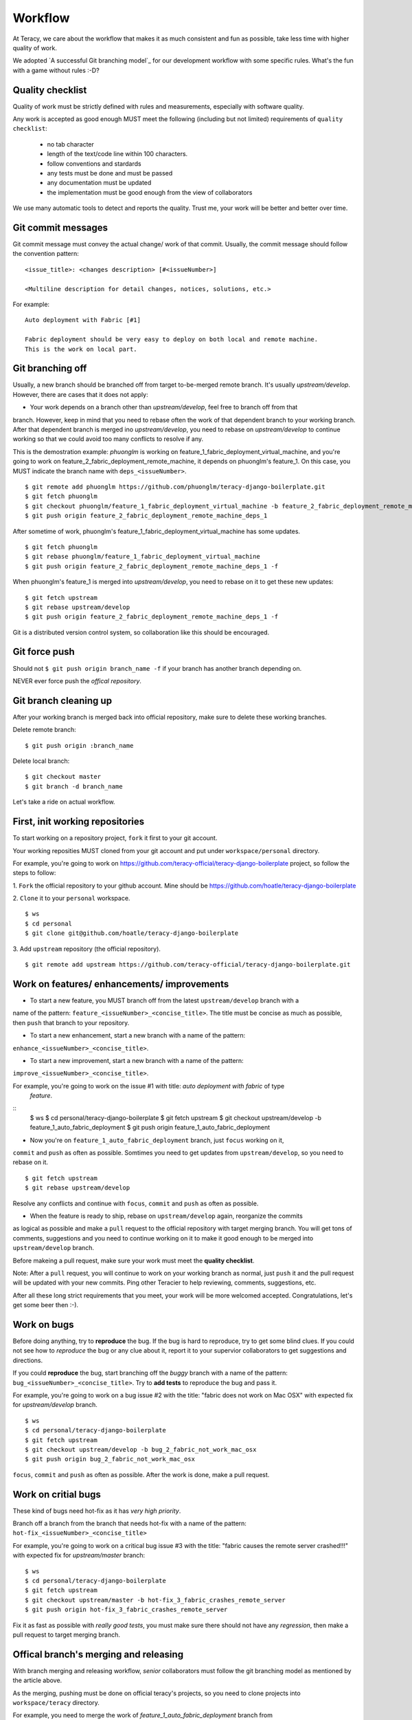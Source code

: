 Workflow
========

At Teracy, we care about the workflow that makes it as much consistent and fun as possible, take
less time with higher quality of work.

We adopted `A successful Git branching model`_ for our development workflow with some specific
rules. What's the fun with a game without rules :-D?

Quality checklist
-----------------

Quality of work must be strictly defined with rules and measurements, especially with software
quality.

Any work is accepted as good enough MUST meet the following (including but not limited) requirements
of ``quality checklist``:

    - no tab character
    - length of the text/code line within 100 characters.
    - follow conventions and stardards
    - any tests must be done and must be passed
    - any documentation must be updated
    - the implementation must be good enough from the view of collaborators

We use many automatic tools to detect and reports the quality. Trust me, your work will be better
and better over time.

Git commit messages
-------------------

Git commit message must convey the actual change/ work of that commit. Usually, the commit message
should follow the convention pattern:
::
    <issue_title>: <changes description> [#<issueNumber>]

    <Multiline description for detail changes, notices, solutions, etc.>


For example:
::
    Auto deployment with Fabric [#1]

    Fabric deployment should be very easy to deploy on both local and remote machine.
    This is the work on local part.

Git branching off
-----------------

Usually, a new branch should be branched off from target to-be-merged remote branch.
It's usually *upstream/develop*. However, there are cases that it does not apply:

- Your work depends on a branch other than *upstream/develop*, feel free to branch off from that
branch. However, keep in mind that you need to rebase often the work of that dependent branch to
your working branch. After that dependent branch is merged ino *upstream/develop*, you need to
rebase on *upstream/develop* to continue working so that we could avoid too many conflicts to
resolve if any.

This is the demostration example: *phuonglm* is working on
feature_1_fabric_deployment_virtual_machine, and you're going to work on
feature_2_fabric_deployment_remote_machine, it depends on phuonglm's feature_1. On this case, you
MUST indicate the branch name with ``deps_<issueNumber>``.
::
    $ git remote add phuonglm https://github.com/phuonglm/teracy-django-boilerplate.git
    $ git fetch phuonglm
    $ git checkout phuonglm/feature_1_fabric_deployment_virtual_machine -b feature_2_fabric_deployment_remote_machine_deps_1
    $ git push origin feature_2_fabric_deployment_remote_machine_deps_1

After sometime of work, phuonglm's feature_1_fabric_deployment_virtual_machine has some updates.
::
    $ git fetch phuonglm
    $ git rebase phuonglm/feature_1_fabric_deployment_virtual_machine
    $ git push origin feature_2_fabric_deployment_remote_machine_deps_1 -f

When phuonglm's feature_1 is merged into *upstream/develop*, you need to rebase on it to get
these new updates:
::
    $ git fetch upstream
    $ git rebase upstream/develop
    $ git push origin feature_2_fabric_deployment_remote_machine_deps_1 -f


Git is a distributed version control system, so collaboration like this should be encouraged.

Git force push
--------------

Should not ``$ git push origin branch_name -f`` if your branch has another branch depending on.

NEVER ever force push the *offical repository*.


Git branch cleaning up
----------------------

After your working branch is merged back into official repository, make sure to delete these
working branches.

Delete remote branch:
::
    $ git push origin :branch_name

Delete local branch:
::
    $ git checkout master
    $ git branch -d branch_name


Let's take a ride on actual workflow.


First, init working repositories
--------------------------------

To start working on a repository project, ``fork`` it first to your git account.

Your working reposities MUST cloned from your git account and put under ``workspace/personal``
directory.

For example, you're going to work on https://github.com/teracy-official/teracy-django-boilerplate
project, so follow the steps to follow:

1. ``Fork`` the official repository to your github account.
Mine should be https://github.com/hoatle/teracy-django-boilerplate

2. ``Clone`` it to your ``personal`` workspace.
::
    $ ws
    $ cd personal
    $ git clone git@github.com/hoatle/teracy-django-boilerplate

3. Add ``upstream`` repository (the official repository).
::
    $ git remote add upstream https://github.com/teracy-official/teracy-django-boilerplate.git


Work on features/ enhancements/ improvements
--------------------------------------------

- To start a new feature, you MUST branch off from the latest ``upstream/develop`` branch with a
name of the pattern: ``feature_<issueNumber>_<concise_title>``. The title must be concise as much
as possible, then ``push`` that branch to your repository.

- To start a new enhancement, start a new branch with a name of the pattern:
``enhance_<issueNumber>_<concise_title>``.

- To start a new improvement, start a new branch with a name of the pattern:
``improve_<issueNumber>_<concise_title>``.

For example, you're going to work on the issue #1 with title: *auto deployment with fabric* of type
 *feature*.
::
    $ ws
    $ cd personal/teracy-django-boilerplate
    $ git fetch upstream
    $ git checkout upstream/develop -b feature_1_auto_fabric_deployment
    $ git push origin feature_1_auto_fabric_deployment

- Now you're on ``feature_1_auto_fabric_deployment`` branch, just ``focus`` working on it,
``commit`` and ``push`` as often as possible. Somtimes you need to get updates from
``upstream/develop``, so you need to rebase on it.
::
    $ git fetch upstream
    $ git rebase upstream/develop

Resolve any conflicts and continue with ``focus``, ``commit`` and ``push`` as often as possible.

- When the feature is ready to ship, rebase on ``upstream/develop`` again, reorganize the commits
as logical as possible and make a ``pull`` request to the official repository with target merging
branch. You will get tons of comments, suggestions and you need to continue working on it to make it
good enough to be merged into ``upstream/develop`` branch.

Before makeing a pull request, make sure your work must meet the **quality checklist**.

Note: After a ``pull`` request, you will continue to work on your working branch as normal, just
``push`` it and the pull request will be updated with your new commits. Ping other Teracier to
help reviewing, comments, suggestions, etc.

After all these long strict requirements that you meet, your work will be more welcomed accepted.
Congratulations, let's get some beer then :-).


Work on bugs
------------

Before doing anything, try to **reproduce** the bug. If the bug is hard to reproduce, try to get
some blind clues. If you could not see how to *reproduce* the bug or any clue about it, report it
to your supervior collaborators to get suggestions and directions.

If you could **reproduce** the bug, start branching off the *buggy* branch with a name of the
pattern: ``bug_<issueNumber>_<concise_title>``. Try to **add tests** to reproduce the bug and pass
it.

For example, you're going to work on a bug issue #2 with the title: "fabric does not work on Mac
OSX" with expected fix for *upstream/develop* branch.
::
    $ ws
    $ cd personal/teracy-django-boilerplate
    $ git fetch upstream
    $ git checkout upstream/develop -b bug_2_fabric_not_work_mac_osx
    $ git push origin bug_2_fabric_not_work_mac_osx

``focus``, ``commit`` and ``push`` as often as possible. After the work is done, make a pull
request.

Work on **critial** bugs
------------------------

These kind of bugs need hot-fix as it has *very high priority*.

Branch off a branch from the branch that needs hot-fix with a name of the pattern:
``hot-fix_<issueNumber>_<concise_title>``

For example, you're going to work on a critical bug issue #3 with the title: "fabric causes the
remote server crashed!!!" with expected fix for *upstream/master* branch:
::
    $ ws
    $ cd personal/teracy-django-boilerplate
    $ git fetch upstream
    $ git checkout upstream/master -b hot-fix_3_fabric_crashes_remote_server
    $ git push origin hot-fix_3_fabric_crashes_remote_server

Fix it as fast as possible with *really good tests*, you must make sure there should not have any
*regression*, then make a pull request to target merging branch.

Offical branch's merging and releasing
--------------------------------------

With branch merging and releasing workflow, *senior* collaborators must follow the git branching
model as mentioned by the article above.

As the merging, pushing must be done on official teracy's projects, so you need to clone projects
into ``workspace/teracy`` directory.

For example, you need to merge the work of *feature_1_auto_fabric_deployment* branch from
https://github.com/hoatle/teracy-django-boilerplate
 ::
    $ ws
    $ cd teracy
    $ git clone git@github.com/teracy-official/teracy-django-boilerplate.git
    $ cd teracy
    $ git fetch origin
    $ git checkout origin/develop
    $ git remote add hoatle https://github.com/hoatle/teracy-django-boilerplate.git
    $ git fetch hoatle
    $ git git merge --no-ff hoatle/feature_1_auto_fabric_deployment
    $ git push origin develop

.. _'A successful Git branching model': http://nvie.com/posts/a-successful-git-branching-model/